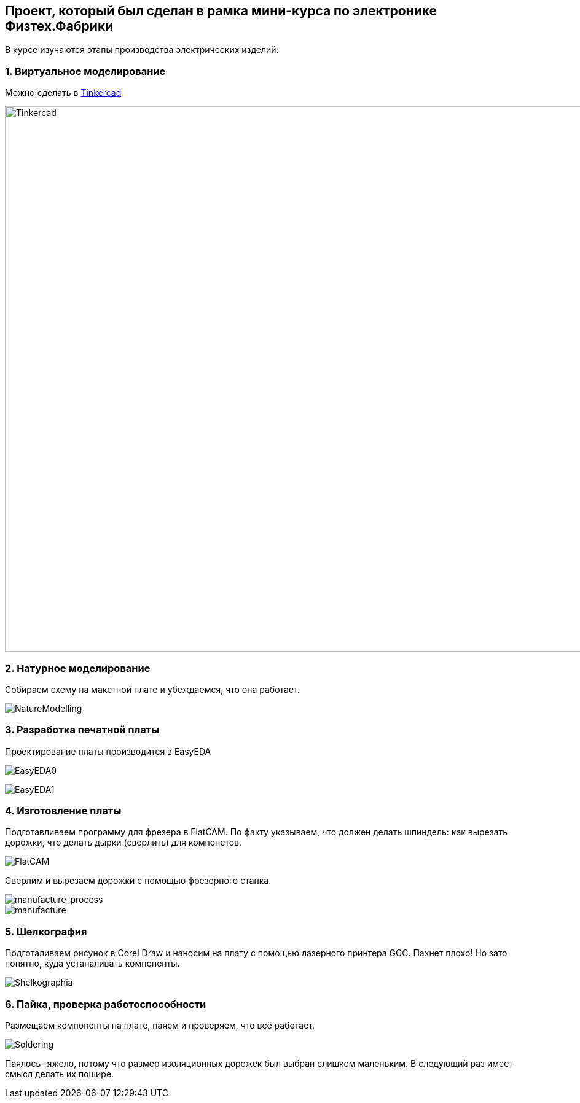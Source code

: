 
== Проект, который был сделан в рамка мини-курса по электронике Физтех.Фабрики

В курсе изучаются этапы производства электрических изделий:

=== 1. Виртуальное моделирование

Можно сделать в https://www.tinkercad.com/[Tinkercad]

image::https://raw.githubusercontent.com/matmuher/fabric_circuit_board/main/modules/ROOT/images/screen.png[Tinkercad,1928,888]

=== 2. Натурное моделирование

Собираем схему на макетной плате и убеждаемся, что она работает.

image::https://raw.githubusercontent.com/matmuher/fabric_circuit_board/main/modules/ROOT/images/natura.jpg[NatureModelling]


=== 3. Разработка печатной платы

Проектирование платы производится в EasyEDA

image:https://raw.githubusercontent.com/matmuher/fabric_circuit_board/main/modules/ROOT/images/eda.png[EasyEDA0]

image:https://raw.githubusercontent.com/matmuher/fabric_circuit_board/main/modules/ROOT/images/plt.png[EasyEDA1]


=== 4. Изготовление платы

Подготавливаем программу для фрезера в FlatCAM.
По факту указываем, что должен делать шпиндель: как вырезать дорожки, что делать дырки (сверлить) для компонетов.

image::https://raw.githubusercontent.com/matmuher/fabric_circuit_board/main/modules/ROOT/images/flatcam.png[FlatCAM]

Сверлим и вырезаем дорожки с помощью фрезерного станка.

image::https://raw.githubusercontent.com/matmuher/fabric_circuit_board/main/modules/ROOT/images/manufacture_process.jpg[manufacture_process]

image::https://raw.githubusercontent.com/matmuher/fabric_circuit_board/main/modules/ROOT/images/manufacture.jpg[manufacture]

=== 5. Шелкография

Подготаливаем рисунок в Corel Draw и наносим на плату с помощью лазерного принтера GCC.
Пахнет плохо! Но зато понятно, куда устаналивать компоненты.

image::https://raw.githubusercontent.com/matmuher/fabric_circuit_board/main/modules/ROOT/images/shekcographia.jpg[Shelkographia]

=== 6. Пайка, проверка работоспособности

Размещаем компоненты на плате, паяем и проверяем, что всё работает.

image::https://raw.githubusercontent.com/matmuher/fabric_circuit_board/main/modules/ROOT/images/circuit.jpg[Soldering]

Паялось тяжело, потому что размер изоляционных дорожек был выбран слишком маленьким.
В следующий раз имеет смысл делать их пошире.
